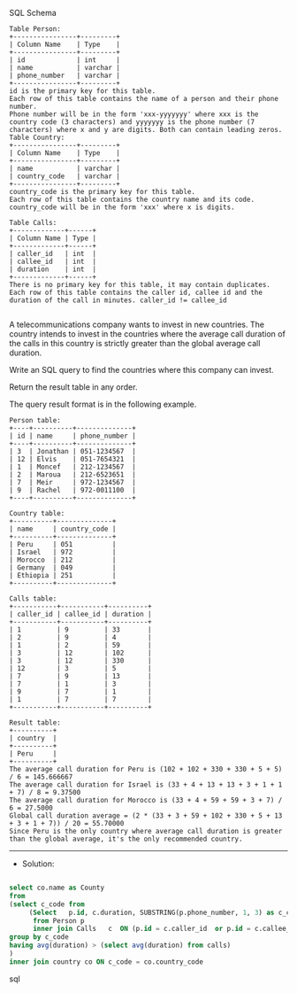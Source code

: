 SQL Schema
#+BEGIN_EXAMPLE
Table Person:
+----------------+---------+
| Column Name    | Type    |
+----------------+---------+
| id             | int     |
| name           | varchar |
| phone_number   | varchar |
+----------------+---------+
id is the primary key for this table.
Each row of this table contains the name of a person and their phone number.
Phone number will be in the form 'xxx-yyyyyyy' where xxx is the country code (3 characters) and yyyyyyy is the phone number (7 characters) where x and y are digits. Both can contain leading zeros.
Table Country:
+----------------+---------+
| Column Name    | Type    |
+----------------+---------+
| name           | varchar |
| country_code   | varchar |
+----------------+---------+
country_code is the primary key for this table.
Each row of this table contains the country name and its code. country_code will be in the form 'xxx' where x is digits.
 
Table Calls:
+-------------+------+
| Column Name | Type |
+-------------+------+
| caller_id   | int  |
| callee_id   | int  |
| duration    | int  |
+-------------+------+
There is no primary key for this table, it may contain duplicates.
Each row of this table contains the caller id, callee id and the duration of the call in minutes. caller_id != callee_id

#+END_EXAMPLE

A telecommunications company wants to invest in new countries. The country intends to invest in the countries where the average call duration of the calls in this country is strictly greater than the global average call duration.

Write an SQL query to find the countries where this company can invest.

Return the result table in any order.

The query result format is in the following example.

#+BEGIN_EXAMPLE
Person table:
+----+----------+--------------+
| id | name     | phone_number |
+----+----------+--------------+
| 3  | Jonathan | 051-1234567  |
| 12 | Elvis    | 051-7654321  |
| 1  | Moncef   | 212-1234567  |
| 2  | Maroua   | 212-6523651  |
| 7  | Meir     | 972-1234567  |
| 9  | Rachel   | 972-0011100  |
+----+----------+--------------+

Country table:
+----------+--------------+
| name     | country_code |
+----------+--------------+
| Peru     | 051          |
| Israel   | 972          |
| Morocco  | 212          |
| Germany  | 049          |
| Ethiopia | 251          |
+----------+--------------+

Calls table:
+-----------+-----------+----------+
| caller_id | callee_id | duration |
+-----------+-----------+----------+
| 1         | 9         | 33       |
| 2         | 9         | 4        |
| 1         | 2         | 59       |
| 3         | 12        | 102      |
| 3         | 12        | 330      |
| 12        | 3         | 5        |
| 7         | 9         | 13       |
| 7         | 1         | 3        |
| 9         | 7         | 1        |
| 1         | 7         | 7        |
+-----------+-----------+----------+

Result table:
+----------+
| country  |
+----------+
| Peru     |
+----------+
The average call duration for Peru is (102 + 102 + 330 + 330 + 5 + 5) / 6 = 145.666667
The average call duration for Israel is (33 + 4 + 13 + 13 + 3 + 1 + 1 + 7) / 8 = 9.37500
The average call duration for Morocco is (33 + 4 + 59 + 59 + 3 + 7) / 6 = 27.5000 
Global call duration average = (2 * (33 + 3 + 59 + 102 + 330 + 5 + 13 + 3 + 1 + 7)) / 20 = 55.70000
Since Peru is the only country where average call duration is greater than the global average, it's the only recommended country.
#+END_EXAMPLE


---------------------------------------------------------------------
- Solution:

#+BEGIN_SRC sql

select co.name as County
from 
(select c_code from
     (Select   p.id, c.duration, SUBSTRING(p.phone_number, 1, 3) as c_code
      from Person p   
      inner join Calls   c  ON (p.id = c.caller_id  or p.id = c.callee_id)) temp
group by c_code
having avg(duration) > (select avg(duration) from calls)    
)
inner join country co ON c_code = co.country_code
 
#+END_SRC sql

